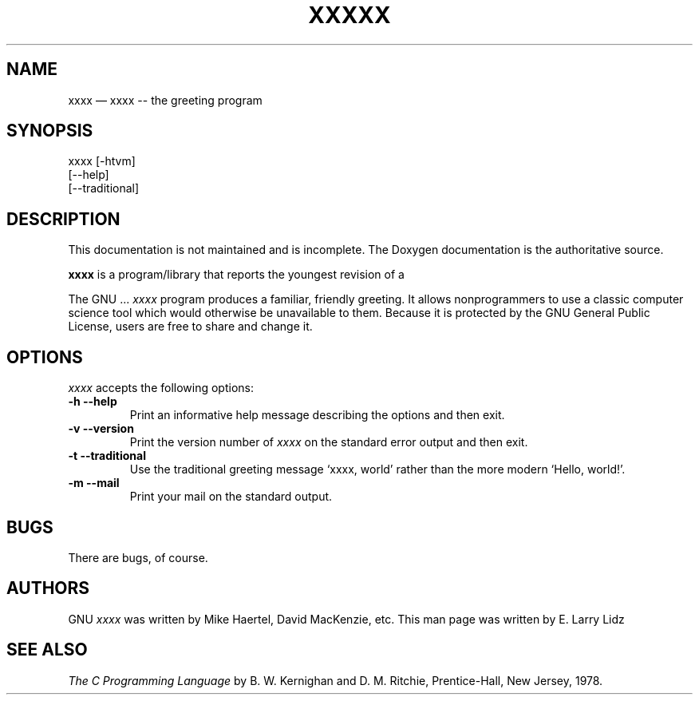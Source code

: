 .\"******************************************************************************
.\" man_sample.1 (contrib)
.\"------------------------------------------------------------------------------
.\"
.\" \file       	man_sample.1
.\" \library    	xpc_suite
.\" \author     	Chris Ahlstrom
.\" \date       	2008-08-09
.\" \date       	2012-09-25
.\" \version    	$Revision$
.\" \license    	$XPC_SUITE_GPL_LICENSE$
.\"
.\" Hey, EMACS: -*- nroff -*-
.\"
.\" First parameter, NAME, should be all caps
.\" Second parameter, SECTION, should be 1-8, maybe w/ subsection
.\" other parameters are allowed: see man(7), man(1)
.\"------------------------------------------------------------------------------

.TH XXXXX 1.1 "September 25, 2012"

.\"******************************************************************************
.\" Please adjust this date whenever revising the manpage.
.\"
.\" Some roff macros, for reference:
.\"
.\" .nh        disable hyphenation
.\" .hy        enable hyphenation
.\" .ad l      left justify
.\" .ad b      justify to both left and right margins
.\" .nf        disable filling
.\" .fi        enable filling
.\" .br        insert line break
.\" .sp <n>    insert n+1 empty lines
.\"
.\" for manpage-specific macros, see man(7)
.\"------------------------------------------------------------------------------

.de BP
.sp
.ti \-.2i
\(**
..

.SH NAME
xxxx \(em\& xxxx -- the greeting program

.SH SYNOPSIS
xxxx [-htvm] 
      [--help] 
      [--traditional] 

.SH DESCRIPTION

This documentation is not maintained and is incomplete.
The Doxygen documentation is the authoritative
source.

.\" TeX users may be more comfortable with the \fB<whatever>\fP and
.\" \fI<whatever>\fP escape sequences to invoke bold face and italics,
.\" respectively.

\fBxxxx\fP is a program/library that reports the youngest revision of a


The GNU  ...
.I xxxx
program produces a familiar, friendly greeting.  It
allows nonprogrammers to use a classic computer science tool which
would otherwise be unavailable to them.  Because it is protected by the
GNU General Public License, users are free to share and change it.

.SH OPTIONS
.I xxxx
accepts the following options:

.TP
.B \-h --help
Print an informative help message describing the options and then exit.

.TP
.B \-v --version
Print the version number of
.I xxxx
on the standard error output and then exit.

.TP
.B \-t --traditional
Use the traditional greeting message `xxxx, world' rather than the 
more modern `Hello, world!'.

.TP
.B \-m --mail
Print your mail on the standard output.

.SH "BUGS"
There are bugs, of course.

.SH "AUTHORS"
GNU 
.I xxxx
was written by Mike Haertel, David MacKenzie, etc.
This man page was written by E. Larry Lidz

.SH "SEE ALSO"
.I The C Programming Language
by B. W. Kernighan and D. M. Ritchie, Prentice-Hall, New Jersey, 1978.

.\"******************************************************************************
.\" xpc_suite/contrib/man_sample.am
.\"------------------------------------------------------------------------------
.\" Local Variables:
.\" End:
.\"------------------------------------------------------------------------------
.\" vim: ts=3 sw=3 ft=nroff
.\"------------------------------------------------------------------------------
